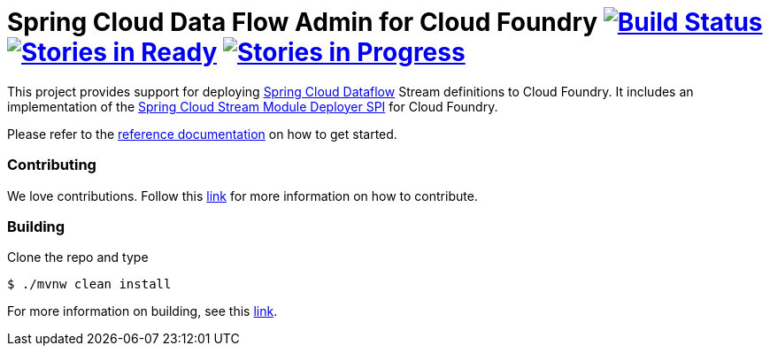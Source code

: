 = Spring Cloud Data Flow Admin for Cloud Foundry image:https://build.spring.io/plugins/servlet/buildStatusImage/SCD-CFBMASTER[Build Status, link=https://build.spring.io/browse/SCD-CFBMASTER] image:https://badge.waffle.io/spring-cloud/spring-cloud-dataflow-admin-cloudfoundry.svg?label=ready&title=Ready[Stories in Ready, link=http://waffle.io/spring-cloud/spring-cloud-dataflow-admin-cloudfoundry] image:https://badge.waffle.io/spring-cloud/spring-cloud-dataflow-admin-cloudfoundry.svg?label=In%20Progress&title=In%20Progress[Stories in Progress, link=http://waffle.io/spring-cloud/spring-cloud-dataflow-admin-cloudfoundry]

This project provides support for deploying https://github.com/spring-cloud/spring-cloud-dataflow[Spring Cloud Dataflow] Stream definitions to Cloud Foundry.  It includes an implementation of the https://github.com/spring-cloud/spring-cloud-dataflow/tree/master/spring-cloud-dataflow-module-deployer-spi[Spring Cloud Stream Module Deployer SPI] for Cloud Foundry.

Please refer to the http://docs.spring.io/spring-cloud-dataflow-admin-cloudfoundry/docs/current-SNAPSHOT/reference/htmlsingle/#getting-started[reference documentation] on how to get started.


=== Contributing

We love contributions.  Follow this https://github.com/spring-cloud/spring-cloud-dataflow/blob/master/spring-cloud-dataflow-docs/src/main/asciidoc/appendix-contributing.adoc[link] for more information on how to contribute.

=== Building

Clone the repo and type 

----
$ ./mvnw clean install 
----

For more information on building, see this https://github.com/spring-cloud/spring-cloud-dataflow/blob/master/spring-cloud-dataflow-docs/src/main/asciidoc/appendix-building.adoc[link].


